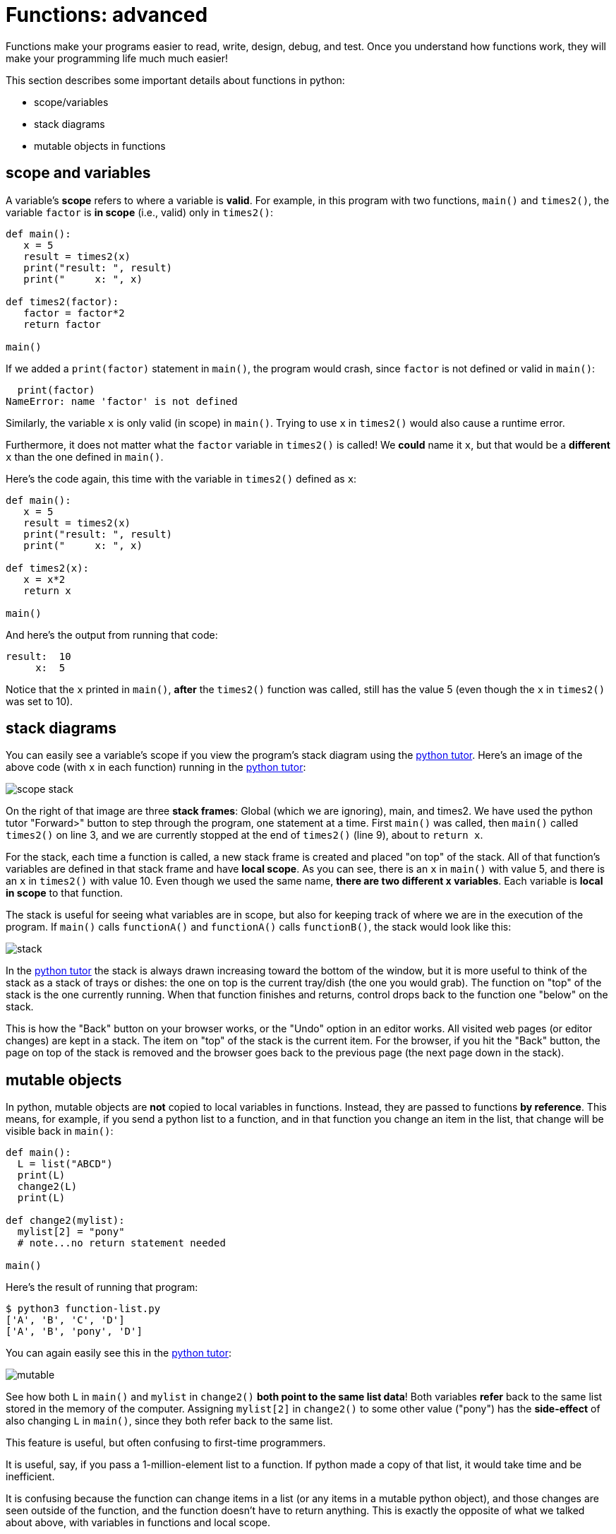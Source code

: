 

= Functions: advanced

Functions make your programs easier to read, write, design, debug, and
test. Once you understand how functions work, they will make your
programming life much much easier!

This section describes some important details about functions in python:

* scope/variables
* stack diagrams
* mutable objects in functions

== scope and variables

A variable's *scope* refers to where a variable is *valid*.
For example, in this program with two functions, `main()` and
`times2()`, the variable `factor` is **in scope** (i.e., valid)
only in `times2()`:

[source,python]
----
def main():
   x = 5
   result = times2(x)
   print("result: ", result)
   print("     x: ", x)

def times2(factor):
   factor = factor*2
   return factor

main()
----

If we added a `print(factor)` statement in `main()`, the program
would crash, since `factor` is not defined or valid in `main()`:

      print(factor)
    NameError: name 'factor' is not defined

Similarly, the variable `x` is only valid (in scope) in `main()`.
Trying to use `x` in `times2()` would also cause a runtime error.

Furthermore, it does not matter what the `factor` variable in `times2()`
is called! We *could* name it `x`, but that would be a *different* `x`
than the one defined in `main()`. 

Here's the code again, this time with the variable in `times2()`
defined as `x`:

[source,python]
----
def main():
   x = 5
   result = times2(x)
   print("result: ", result)
   print("     x: ", x)

def times2(x):
   x = x*2
   return x

main()
----

And here's the output from running that code:

    result:  10
         x:  5

Notice that the `x` printed in `main()`, *after* the `times2()` function
was called, still has the value 5 (even though the `x` in `times2()` was
set to 10).

== stack diagrams

You can easily see a variable's scope if you view the program's stack
diagram using the http://pythontutor.com[python tutor]. Here's an image
of the above code (with `x` in each function) running in the 
http://pythontutor.com[python tutor]:

image::scope-stack.png[]

On the right of that image are three *stack frames*: Global (which we
are ignoring), main, and times2. We have used the python tutor "Forward>"
button to step through the program, one statement at a time. First
`main()` was called, then `main()` called `times2()` on line 3, and we
are currently stopped at the end of `times2()` (line 9), about to
`return x`.

For the stack, each time a function is called, a new stack frame is
created and placed "on top" of the stack. All of that function's variables
are defined in that stack frame and have *local scope*. As you can see, there 
is an `x` in `main()` with value 5, and there is an `x` in `times2()`
with value 10. Even though we used the same name, **there are two
different `x` variables**. Each variable is *local in scope* to that
function. 

The stack is useful for seeing what variables are in scope, but also for
keeping track of where we are in the execution of the program. If
`main()` calls `functionA()` and `functionA()` calls `functionB()`,
the stack would look like this:

image::stack.png[]

In the http://pythontutor.com[python tutor] the stack is always
drawn increasing toward the bottom of the window, but it is more
useful to think of the stack as a stack of trays or dishes: the one
on top is the current tray/dish (the one you would grab). The function
on "top" of the stack is the one currently running. When that function
finishes and returns, control drops back to the function one "below"
on the stack.

This is how the "Back" button on your browser works, or the "Undo"
option in an editor works. All visited web pages (or editor changes) are
kept in a stack. The item on "top" of the stack is the current item.
For the browser, if you hit the "Back" button, the page on top of the
stack is removed and the browser goes back to the previous page (the
next page down in the stack).

== mutable objects

In python, mutable objects are *not* copied to local variables in
functions. Instead, they are passed to functions *by reference*.
This means, for example, if you send a python list to a function, and
in that function you change an item in the list, that change will be
visible back in `main()`:

[source,python]
----
def main():
  L = list("ABCD")
  print(L)
  change2(L)
  print(L)

def change2(mylist):
  mylist[2] = "pony"
  # note...no return statement needed

main()
----

Here's the result of running that program:

    $ python3 function-list.py
    ['A', 'B', 'C', 'D']
    ['A', 'B', 'pony', 'D']

You can again easily see this in the 
http://pythontutor.com[python tutor]:

image::mutable.png[]

See how both `L` in `main()` and `mylist` in `change2()` 
**both point to the same list data**! Both variables *refer*
back to the same list stored in the memory of the computer.
Assigning `mylist[2]` in `change2()` to some other value ("pony")
has the *side-effect* of also changing `L` in `main()`, since they both
refer back to the same list.

This feature is useful, but often confusing to first-time programmers.

It is useful, say, if you pass a 1-million-element list to a function.
If python made a copy of that list, it would take time and be
inefficient.

It is confusing because the function can change items in a list (or any
items in a mutable python object), and those changes are seen outside of
the function, and the function doesn't have to return anything. This is
exactly the opposite of what we talked about above, with variables in
functions and local scope.

Here's a simple example of using a function that modifies a list
without returning anything from the function:

    >>> from random import shuffle
    >>> L = list("ABCDEFG")
    >>> print(L)
    ['A', 'B', 'C', 'D', 'E', 'F', 'G']
    >>> shuffle(L)
    >>> print(L)
    ['E', 'B', 'F', 'C', 'A', 'G', 'D']
    >>> shuffle(L)
    >>> print(L)
    ['C', 'D', 'A', 'F', 'G', 'B', 'E']

---

See also:

- <<_functions_builtin>>
- <<_functions_simple>>
